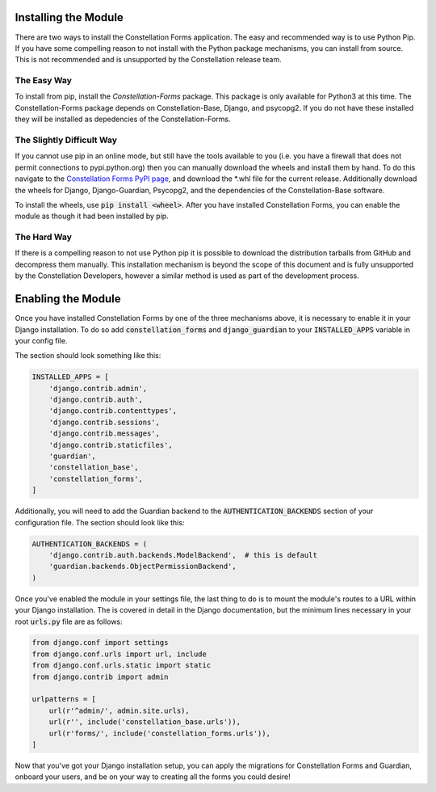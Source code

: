 Installing the Module
=====================

There are two ways to install the Constellation Forms application.
The easy and recommended way is to use Python Pip.  If you have some
compelling reason to not install with the Python package mechanisms,
you can install from source.  This is not recommended and is
unsupported by the Constellation release team.


The Easy Way
------------

To install from pip, install the `Constellation-Forms` package.  This
package is only available for Python3 at this time.  The
Constellation-Forms package depends on Constellation-Base, Django, and
psycopg2.  If you do not have these installed they will be installed
as depedencies of the Constellation-Forms.


The Slightly Difficult Way
--------------------------

If you cannot use pip in an online mode, but still have the tools
available to you (i.e. you have a firewall that does not permit
connections to pypi.python.org) then you can manually download the
wheels and install them by hand.  To do this navigate to the
`Constellation Forms PyPI page
<https://pypi.python.org/pypi/Constellation-Forms/>`_, and download
the \*.whl file for the current release.  Additionally download the
wheels for Django, Django-Guardian, Psycopg2, and the dependencies of
the Constellation-Base software.

To install the wheels, use :code:`pip install <wheel>`.  After you have
installed Constellation Forms, you can enable the module as though it
had been installed by pip.


The Hard Way
------------

If there is a compelling reason to not use Python pip it is possible
to download the distribution tarballs from GitHub and decompress them
manually.  This installation mechanism is beyond the scope of this
document and is fully unsupported by the Constellation Developers,
however a similar method is used as part of the development process.



Enabling the Module
===================

Once you have installed Constellation Forms by one of the three
mechanisms above, it is necessary to enable it in your Django
installation.  To do so add :code:`constellation_forms` and
:code:`django_guardian` to your :code:`INSTALLED_APPS` variable in
your config file.

The section should look something like this:

.. code-block:: python

   INSTALLED_APPS = [
       'django.contrib.admin',
       'django.contrib.auth',
       'django.contrib.contenttypes',
       'django.contrib.sessions',
       'django.contrib.messages',
       'django.contrib.staticfiles',
       'guardian',
       'constellation_base',
       'constellation_forms',
   ]


Additionally, you will need to add the Guardian backend to the
:code:`AUTHENTICATION_BACKENDS` section of your configuration file.
The section should look like this:

.. code-block:: python

   AUTHENTICATION_BACKENDS = (
       'django.contrib.auth.backends.ModelBackend',  # this is default
       'guardian.backends.ObjectPermissionBackend',
   )


Once you've enabled the module in your settings file, the last thing
to do is to mount the module's routes to a URL within your Django
installation.  The is covered in detail in the Django documentation,
but the minimum lines necessary in your root :code:`urls.py` file are
as follows:

.. code-block:: python

   from django.conf import settings
   from django.conf.urls import url, include
   from django.conf.urls.static import static
   from django.contrib import admin

   urlpatterns = [
       url(r'^admin/', admin.site.urls),
       url(r'', include('constellation_base.urls')),
       url(r'forms/', include('constellation_forms.urls')),
   ]

Now that you've got your Django installation setup, you can apply the
migrations for Constellation Forms and Guardian, onboard your users,
and be on your way to creating all the forms you could desire!
